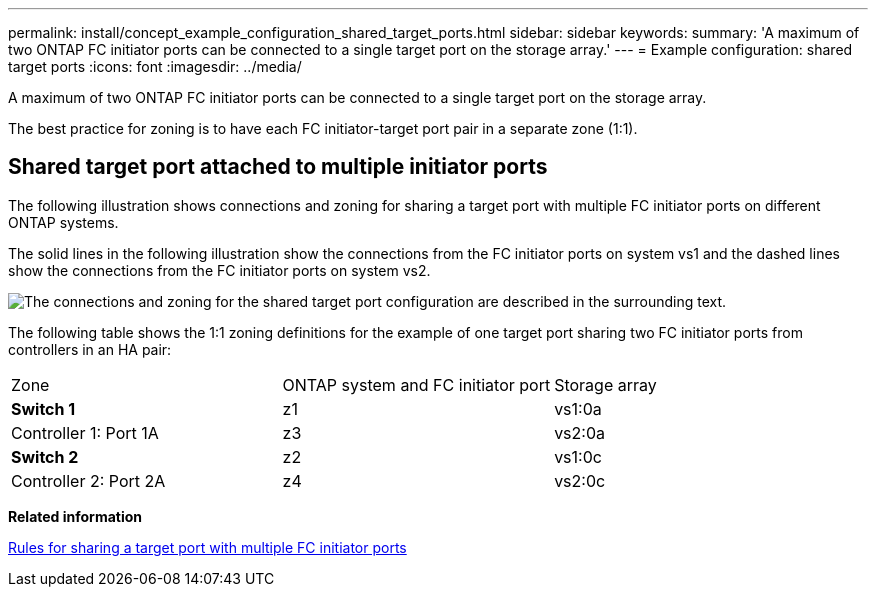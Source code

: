---
permalink: install/concept_example_configuration_shared_target_ports.html
sidebar: sidebar
keywords: 
summary: 'A maximum of two ONTAP FC initiator ports can be connected to a single target port on the storage array.'
---
= Example configuration: shared target ports
:icons: font
:imagesdir: ../media/

[.lead]
A maximum of two ONTAP FC initiator ports can be connected to a single target port on the storage array.

The best practice for zoning is to have each FC initiator-target port pair in a separate zone (1:1).

== Shared target port attached to multiple initiator ports

The following illustration shows connections and zoning for sharing a target port with multiple FC initiator ports on different ONTAP systems.

The solid lines in the following illustration show the connections from the FC initiator ports on system vs1 and the dashed lines show the connections from the FC initiator ports on system vs2.

image::../media/shared_target_ports.gif[The connections and zoning for the shared target port configuration are described in the surrounding text.]

The following table shows the 1:1 zoning definitions for the example of one target port sharing two FC initiator ports from controllers in an HA pair:

|===
| Zone| ONTAP system and FC initiator port| Storage array
a|
*Switch 1*
a|
z1
a|
vs1:0a
a|
Controller 1: Port 1A
a|
z3
a|
vs2:0a
a|
*Switch 2*
a|
z2
a|
vs1:0c
a|
Controller 2: Port 2A
a|
z4
a|
vs2:0c
|===
*Related information*

xref:concept_rules_for_sharing_a_target_port_with_multiple_fc_initiator_ports.adoc[Rules for sharing a target port with multiple FC initiator ports]
